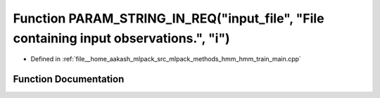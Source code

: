 .. _exhale_function_hmm__train__main_8cpp_1a651f07629d357d17555bae7d2a08a12c:

Function PARAM_STRING_IN_REQ("input_file", "File containing input observations.", "i")
======================================================================================

- Defined in :ref:`file__home_aakash_mlpack_src_mlpack_methods_hmm_hmm_train_main.cpp`


Function Documentation
----------------------


.. doxygenfunction:: PARAM_STRING_IN_REQ("input_file", "File containing input observations.", "i")
